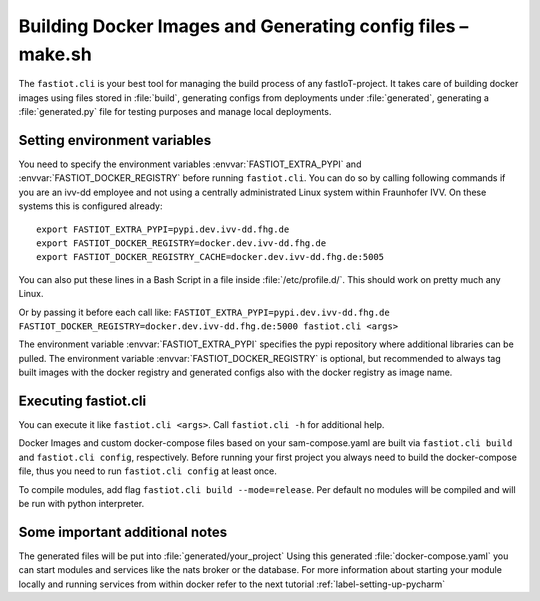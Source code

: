 .. _label-cli-intro:

############################################################
Building Docker Images and Generating config files – make.sh
############################################################

The ``fastiot.cli`` is your best tool for managing the build process of any fastIoT-project. It takes care of building docker
images using files stored in :file:`build`, generating configs from deployments under :file:`generated`, generating a :file:`generated.py` file for testing
purposes and manage local deployments.

*****************************
Setting environment variables
*****************************

You need to specify the environment variables :envvar:`FASTIOT_EXTRA_PYPI` and :envvar:`FASTIOT_DOCKER_REGISTRY` before running ``fastiot.cli``. You can do
so by calling following commands if you are an ivv-dd employee and not using a centrally administrated Linux system within Fraunhofer IVV.
On these systems this is configured already::

  export FASTIOT_EXTRA_PYPI=pypi.dev.ivv-dd.fhg.de
  export FASTIOT_DOCKER_REGISTRY=docker.dev.ivv-dd.fhg.de
  export FASTIOT_DOCKER_REGISTRY_CACHE=docker.dev.ivv-dd.fhg.de:5005

You can also put these lines in a Bash Script in a file inside :file:`/etc/profile.d/`.
This should work on pretty much any Linux.

Or by passing it before each call like:
``FASTIOT_EXTRA_PYPI=pypi.dev.ivv-dd.fhg.de FASTIOT_DOCKER_REGISTRY=docker.dev.ivv-dd.fhg.de:5000 fastiot.cli <args>``

The environment variable :envvar:`FASTIOT_EXTRA_PYPI` specifies the pypi repository where additional libraries can be pulled. The
environment variable :envvar:`FASTIOT_DOCKER_REGISTRY` is optional, but recommended to always tag built images with the docker
registry and generated configs also with the docker registry as image name.

*********************
Executing fastiot.cli
*********************

You can execute it like ``fastiot.cli <args>``. Call ``fastiot.cli -h`` for additional help.

Docker Images and custom docker-compose files based on your sam-compose.yaml are built via ``fastiot.cli build`` and
``fastiot.cli config``, respectively. Before running your first project you always need to build the docker-compose
file, thus you need to run ``fastiot.cli config`` at least once.

To compile modules, add flag ``fastiot.cli build --mode=release``. Per default no modules will be compiled and will be
run with python interpreter.



*******************************
Some important additional notes
*******************************

The generated files will be put into :file:`generated/your_project`
Using this generated :file:`docker-compose.yaml` you can start modules and services like the nats broker or the database.
For more information about starting your module locally and running services from within docker refer to the next
tutorial :ref:`label-setting-up-pycharm`
